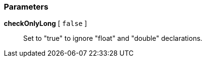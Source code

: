 === Parameters

*checkOnlyLong* [ `+false+` ]::
  Set to "true" to ignore "float" and "double" declarations.

